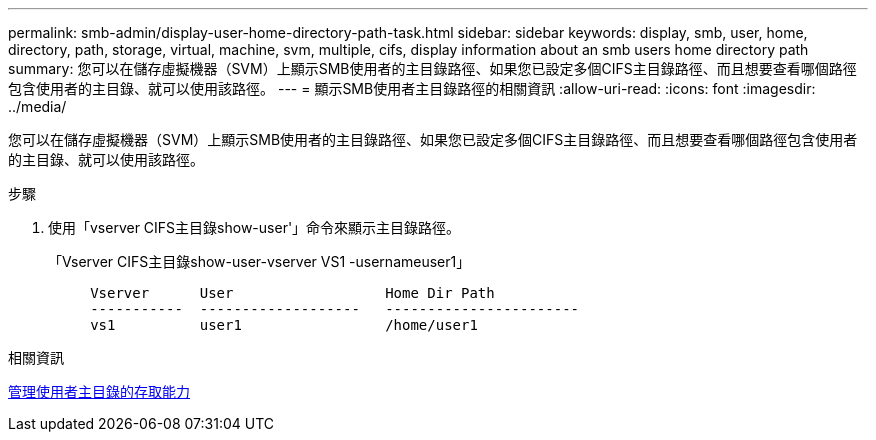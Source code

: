 ---
permalink: smb-admin/display-user-home-directory-path-task.html 
sidebar: sidebar 
keywords: display, smb, user, home, directory, path, storage, virtual, machine, svm, multiple, cifs, display information about an smb users home directory path 
summary: 您可以在儲存虛擬機器（SVM）上顯示SMB使用者的主目錄路徑、如果您已設定多個CIFS主目錄路徑、而且想要查看哪個路徑包含使用者的主目錄、就可以使用該路徑。 
---
= 顯示SMB使用者主目錄路徑的相關資訊
:allow-uri-read: 
:icons: font
:imagesdir: ../media/


[role="lead"]
您可以在儲存虛擬機器（SVM）上顯示SMB使用者的主目錄路徑、如果您已設定多個CIFS主目錄路徑、而且想要查看哪個路徑包含使用者的主目錄、就可以使用該路徑。

.步驟
. 使用「vserver CIFS主目錄show-user'」命令來顯示主目錄路徑。
+
「Vserver CIFS主目錄show-user-vserver VS1 -usernameuser1」

+
[listing]
----

     Vserver      User                  Home Dir Path
     -----------  -------------------   -----------------------
     vs1          user1                 /home/user1
----


.相關資訊
xref:manage-accessibility-users-home-directories-task.adoc[管理使用者主目錄的存取能力]
